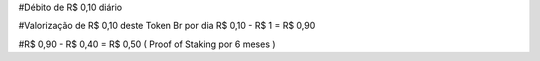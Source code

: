 #Débito de R$ 0,10 diário

#Valorização de R$ 0,10 deste Token Br por dia R$ 0,10 - R$ 1 = R$ 0,90 

#R$ 0,90 - R$ 0,40 = R$ 0,50 ( Proof of Staking por 6 meses )

